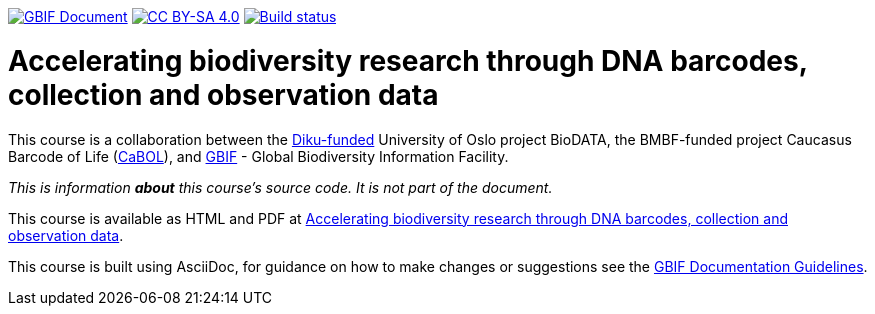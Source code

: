 https://docs.gbif.org/documentation-guidelines/[image:https://docs.gbif.org/documentation-guidelines/gbif-document-shield.svg[GBIF Document]]
// DOI badge: If you have a DOI, remove the comment ("// ") from the line below, change "10.EXAMPLE/EXAMPLE" to the DOI in all three places, and remove this line.
// https://doi.org/10.EXAMPLE/EXAMPLE[image:https://zenodo.org/badge/DOI/10.EXAMPLE/EXAMPLE.svg[doi:10.EXAMPLE/EXAMPLE]]
// License badge
https://creativecommons.org/licenses/by-sa/4.0/[image:https://img.shields.io/badge/License-CC%20BY%2D-SA%204.0-lightgrey.svg[CC BY-SA 4.0]]
// Build status badge: In the text below, please update "course-template" to "course-your-course-name", and remove this line.
https://builds.gbif.org/job/course-template/lastBuild/console[image:https://builds.gbif.org/job/course-template/badge/icon[Build status]]

= Accelerating biodiversity research through DNA barcodes, collection and observation data

This course is a collaboration between the https://diku.no/[Diku-funded^] University of Oslo project BioDATA, the BMBF-funded project Caucasus Barcode of Life (https://ggbc.eu/[CaBOL^]), and https://www.gbif.org/[GBIF^] - Global Biodiversity Information Facility.

_This is information *about* this course's source code.  It is not part of the document._

This course is available as HTML and PDF at https://docs.gbif-uat.org/course-dna-barcoding[Accelerating biodiversity research through DNA barcodes, collection and observation data].

This course is built using AsciiDoc, for guidance on how to make changes or suggestions see the https://docs.gbif.org/documentation-guidelines/[GBIF Documentation Guidelines].
